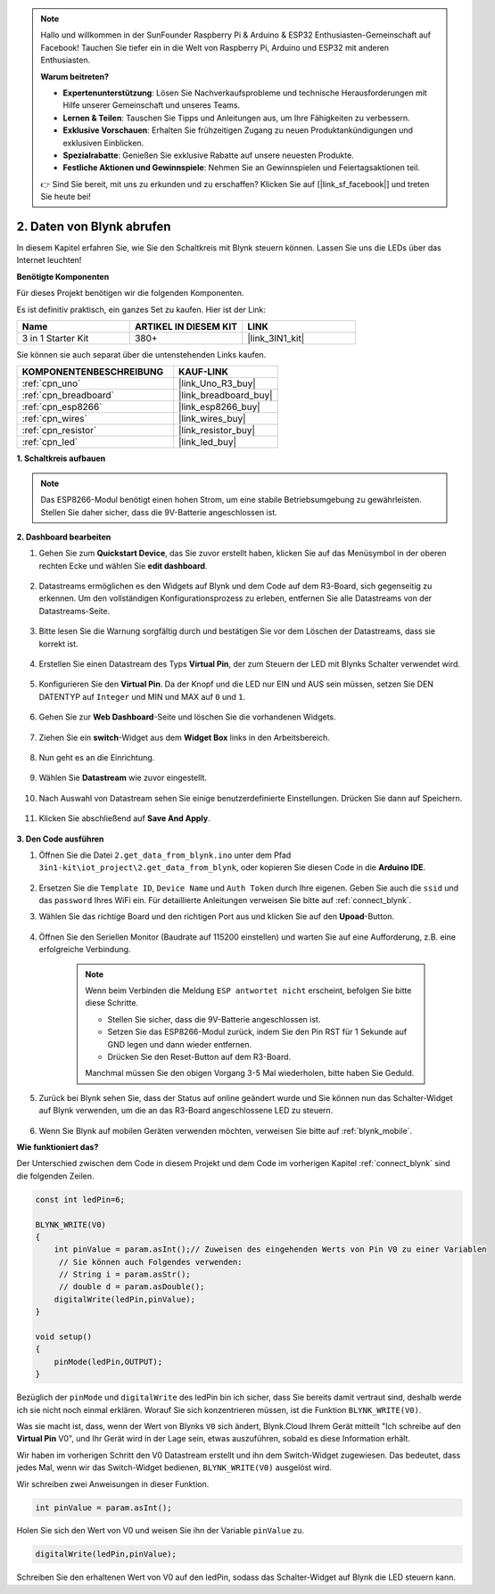.. note::

    Hallo und willkommen in der SunFounder Raspberry Pi & Arduino & ESP32 Enthusiasten-Gemeinschaft auf Facebook! Tauchen Sie tiefer ein in die Welt von Raspberry Pi, Arduino und ESP32 mit anderen Enthusiasten.

    **Warum beitreten?**

    - **Expertenunterstützung**: Lösen Sie Nachverkaufsprobleme und technische Herausforderungen mit Hilfe unserer Gemeinschaft und unseres Teams.
    - **Lernen & Teilen**: Tauschen Sie Tipps und Anleitungen aus, um Ihre Fähigkeiten zu verbessern.
    - **Exklusive Vorschauen**: Erhalten Sie frühzeitigen Zugang zu neuen Produktankündigungen und exklusiven Einblicken.
    - **Spezialrabatte**: Genießen Sie exklusive Rabatte auf unsere neuesten Produkte.
    - **Festliche Aktionen und Gewinnspiele**: Nehmen Sie an Gewinnspielen und Feiertagsaktionen teil.

    👉 Sind Sie bereit, mit uns zu erkunden und zu erschaffen? Klicken Sie auf [|link_sf_facebook|] und treten Sie heute bei!

.. _iot_blink:

2. Daten von Blynk abrufen
=================================

In diesem Kapitel erfahren Sie, wie Sie den Schaltkreis mit Blynk steuern können. Lassen Sie uns die LEDs über das Internet leuchten!

**Benötigte Komponenten**

Für dieses Projekt benötigen wir die folgenden Komponenten.

Es ist definitiv praktisch, ein ganzes Set zu kaufen. Hier ist der Link:

.. list-table::
    :widths: 20 20 20
    :header-rows: 1

    *   - Name
        - ARTIKEL IN DIESEM KIT
        - LINK
    *   - 3 in 1 Starter Kit
        - 380+
        - |link_3IN1_kit|

Sie können sie auch separat über die untenstehenden Links kaufen.

.. list-table::
    :widths: 30 20
    :header-rows: 1

    *   - KOMPONENTENBESCHREIBUNG
        - KAUF-LINK
    *   - :ref:`cpn_uno`
        - |link_Uno_R3_buy|
    *   - :ref:`cpn_breadboard`
        - |link_breadboard_buy|
    *   - :ref:`cpn_esp8266`
        - |link_esp8266_buy|
    *   - :ref:`cpn_wires`
        - |link_wires_buy|
    *   - :ref:`cpn_resistor`
        - |link_resistor_buy|
    *   - :ref:`cpn_led`
        - |link_led_buy|

**1. Schaltkreis aufbauen**

.. note::

    Das ESP8266-Modul benötigt einen hohen Strom, um eine stabile Betriebsumgebung zu gewährleisten. Stellen Sie daher sicher, dass die 9V-Batterie angeschlossen ist.

.. image:: img/wiring_led.jpg

**2. Dashboard bearbeiten**

#. Gehen Sie zum **Quickstart Device**, das Sie zuvor erstellt haben, klicken Sie auf das Menüsymbol in der oberen rechten Ecke und wählen Sie **edit dashboard**.

    .. image:: img/sp220609_112825.png

#. Datastreams ermöglichen es den Widgets auf Blynk und dem Code auf dem R3-Board, sich gegenseitig zu erkennen. Um den vollständigen Konfigurationsprozess zu erleben, entfernen Sie alle Datastreams von der Datastreams-Seite.

    .. image:: img/sp220609_114723.png

#. Bitte lesen Sie die Warnung sorgfältig durch und bestätigen Sie vor dem Löschen der Datastreams, dass sie korrekt ist.

    .. image:: img/sp220609_114929.png

#. Erstellen Sie einen Datastream des Typs **Virtual Pin**, der zum Steuern der LED mit Blynks Schalter verwendet wird.

    .. image:: img/sp220609_115124.png

#. Konfigurieren Sie den **Virtual Pin**. Da der Knopf und die LED nur EIN und AUS sein müssen, setzen Sie DEN DATENTYP auf ``Integer`` und MIN und MAX auf ``0`` und ``1``.

    .. image:: img/sp220609_115520.png

#. Gehen Sie zur **Web Dashboard**-Seite und löschen Sie die vorhandenen Widgets.

    .. image:: img/sp220609_133707.png

#. Ziehen Sie ein **switch**-Widget aus dem **Widget Box** links in den Arbeitsbereich.

    .. image:: img/sp220609_114508.png

#. Nun geht es an die Einrichtung.

    .. image:: img/sp20220615180127.png

#. Wählen Sie **Datastream** wie zuvor eingestellt.

    .. image:: img/sp220609_133741.png

#. Nach Auswahl von Datastream sehen Sie einige benutzerdefinierte Einstellungen. Drücken Sie dann auf Speichern.

    .. image:: img/sp220609_133950.png

#. Klicken Sie abschließend auf **Save And Apply**.

    .. image:: img/sp220609_141733.png


**3. Den Code ausführen**

#. Öffnen Sie die Datei ``2.get_data_from_blynk.ino`` unter dem Pfad ``3in1-kit\iot_project\2.get_data_from_blynk``, oder kopieren Sie diesen Code in die **Arduino IDE**.

    .. raw:: html
        
        <iframe src=https://create.arduino.cc/editor/sunfounder01/06b187a8-dabf-4866-b38c-742e0446cc3f/preview?embed style="height:510px;width:100%;margin:10px 0" frameborder=0></iframe>

#. Ersetzen Sie die ``Template ID``, ``Device Name`` und ``Auth Token`` durch Ihre eigenen. Geben Sie auch die ``ssid`` und das ``password`` Ihres WiFi ein. Für detaillierte Anleitungen verweisen Sie bitte auf :ref:`connect_blynk`.

#. Wählen Sie das richtige Board und den richtigen Port aus und klicken Sie auf den **Upoad**-Button.

    .. image:: img/2_upload.png

#. Öffnen Sie den Seriellen Monitor (Baudrate auf 115200 einstellen) und warten Sie auf eine Aufforderung, z.B. eine erfolgreiche Verbindung.

    .. image:: img/2_ready.png

    .. note::

        Wenn beim Verbinden die Meldung ``ESP antwortet nicht`` erscheint, befolgen Sie bitte diese Schritte.

        * Stellen Sie sicher, dass die 9V-Batterie angeschlossen ist.
        * Setzen Sie das ESP8266-Modul zurück, indem Sie den Pin RST für 1 Sekunde auf GND legen und dann wieder entfernen.
        * Drücken Sie den Reset-Button auf dem R3-Board.

        Manchmal müssen Sie den obigen Vorgang 3-5 Mal wiederholen, bitte haben Sie Geduld.

#. Zurück bei Blynk sehen Sie, dass der Status auf online geändert wurde und Sie können nun das Schalter-Widget auf Blynk verwenden, um die an das R3-Board angeschlossene LED zu steuern.

    .. image:: img/2_blynk_button.png

#. Wenn Sie Blynk auf mobilen Geräten verwenden möchten, verweisen Sie bitte auf :ref:`blynk_mobile`.

**Wie funktioniert das?**

Der Unterschied zwischen dem Code in diesem Projekt und dem Code im vorherigen Kapitel :ref:`connect_blynk` sind die folgenden Zeilen.

.. code-block:: arduino

    const int ledPin=6;

    BLYNK_WRITE(V0)
    {
        int pinValue = param.asInt();// Zuweisen des eingehenden Werts von Pin V0 zu einer Variablen
         // Sie können auch Folgendes verwenden:
         // String i = param.asStr();
         // double d = param.asDouble();
        digitalWrite(ledPin,pinValue);
    }

    void setup()
    {
        pinMode(ledPin,OUTPUT);
    }

Bezüglich der ``pinMode`` und ``digitalWrite`` des ledPin bin ich sicher, dass Sie bereits damit vertraut sind, deshalb werde ich sie nicht noch einmal erklären. Worauf Sie sich konzentrieren müssen, ist die Funktion ``BLYNK_WRITE(V0)``.

Was sie macht ist, dass, wenn der Wert von Blynks ``V0`` sich ändert, Blynk.Cloud Ihrem Gerät mitteilt "Ich schreibe auf den **Virtual Pin** V0", und Ihr Gerät wird in der Lage sein, etwas auszuführen, sobald es diese Information erhält.

Wir haben im vorherigen Schritt den V0 Datastream erstellt und ihn dem Switch-Widget zugewiesen.
Das bedeutet, dass jedes Mal, wenn wir das Switch-Widget bedienen, ``BLYNK_WRITE(V0)`` ausgelöst wird.

Wir schreiben zwei Anweisungen in dieser Funktion.

.. code-block:: arduino

    int pinValue = param.asInt();

Holen Sie sich den Wert von V0 und weisen Sie ihn der Variable ``pinValue`` zu.

.. code-block:: arduino

    digitalWrite(ledPin,pinValue);

Schreiben Sie den erhaltenen Wert von V0 auf den ledPin, sodass das Schalter-Widget auf Blynk die LED steuern kann.



